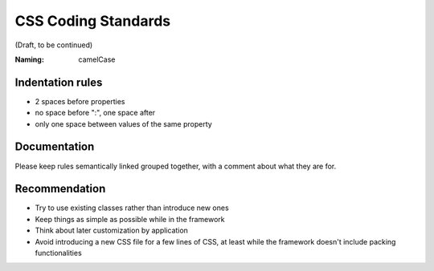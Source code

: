 CSS Coding Standards
--------------------

(Draft, to be continued)

:Naming: camelCase

Indentation rules
~~~~~~~~~~~~~~~~~

- 2 spaces before properties

- no space before ":", one space after

- only one space between values of the same property


Documentation
~~~~~~~~~~~~~
Please keep rules semantically linked grouped together, with a comment about
what they are for.

Recommendation
~~~~~~~~~~~~~~
- Try to use existing classes rather than introduce new ones

- Keep things as simple as possible while in the framework

- Think about later customization by application

- Avoid introducing a new CSS file for a few lines of CSS, at least while the
  framework doesn't include packing functionalities
